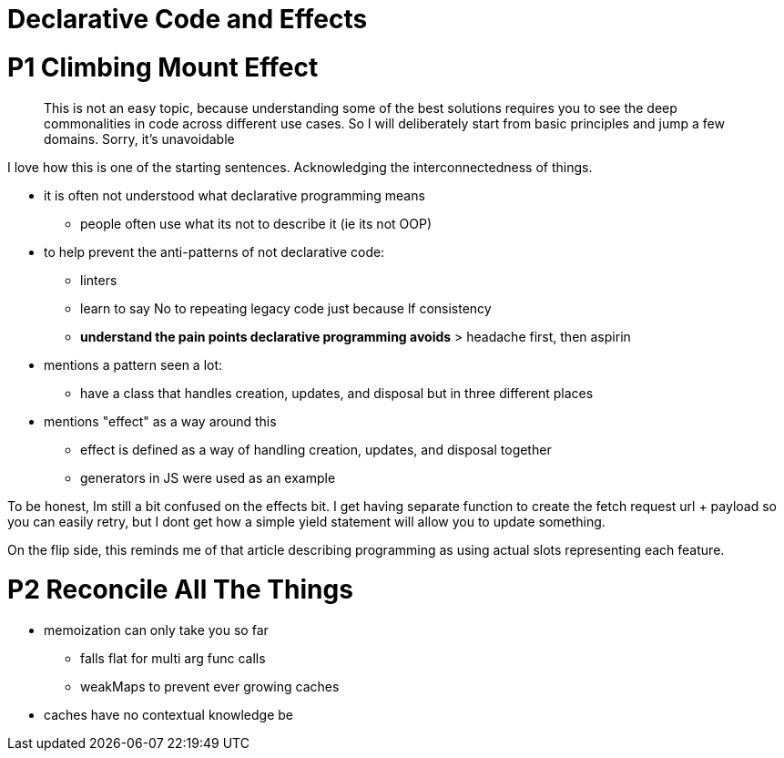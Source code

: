 :doctype: book

:article:

= Declarative Code and Effects

= P1 Climbing Mount Effect

____
This is not an easy topic, because understanding some of the best solutions requires you to see the deep commonalities in code across different use cases.
So I will deliberately start from basic principles and jump a few domains.
Sorry, it's unavoidable
____

I love how this is one of the starting sentences.
Acknowledging the interconnectedness of things.

* it is often not understood what declarative programming means
 ** people often use what its not to describe it (ie its not OOP)
* to help prevent the anti-patterns of not declarative code:
 ** linters
 ** learn to say No to repeating legacy code just because lf consistency
 ** *understand the pain points declarative programming avoids* > headache first, then aspirin
* mentions a pattern seen a lot:
 ** have a class that handles creation, updates, and disposal but in three different places
* mentions "effect" as a way around this
 ** effect is defined as a way of handling creation, updates, and disposal together
 ** generators in JS were used as an example

To be honest, Im still a bit confused on the effects bit.
I get having separate function to create the fetch request url + payload so you can easily retry, but I dont get how a simple yield statement will allow you to update something.

On the flip side, this reminds me of that article describing programming as using actual slots representing each feature.

= P2 Reconcile All The Things

* memoization can only take you so far
 ** falls flat for multi arg func calls
 ** weakMaps to prevent ever growing caches
* caches have no contextual knowledge be
